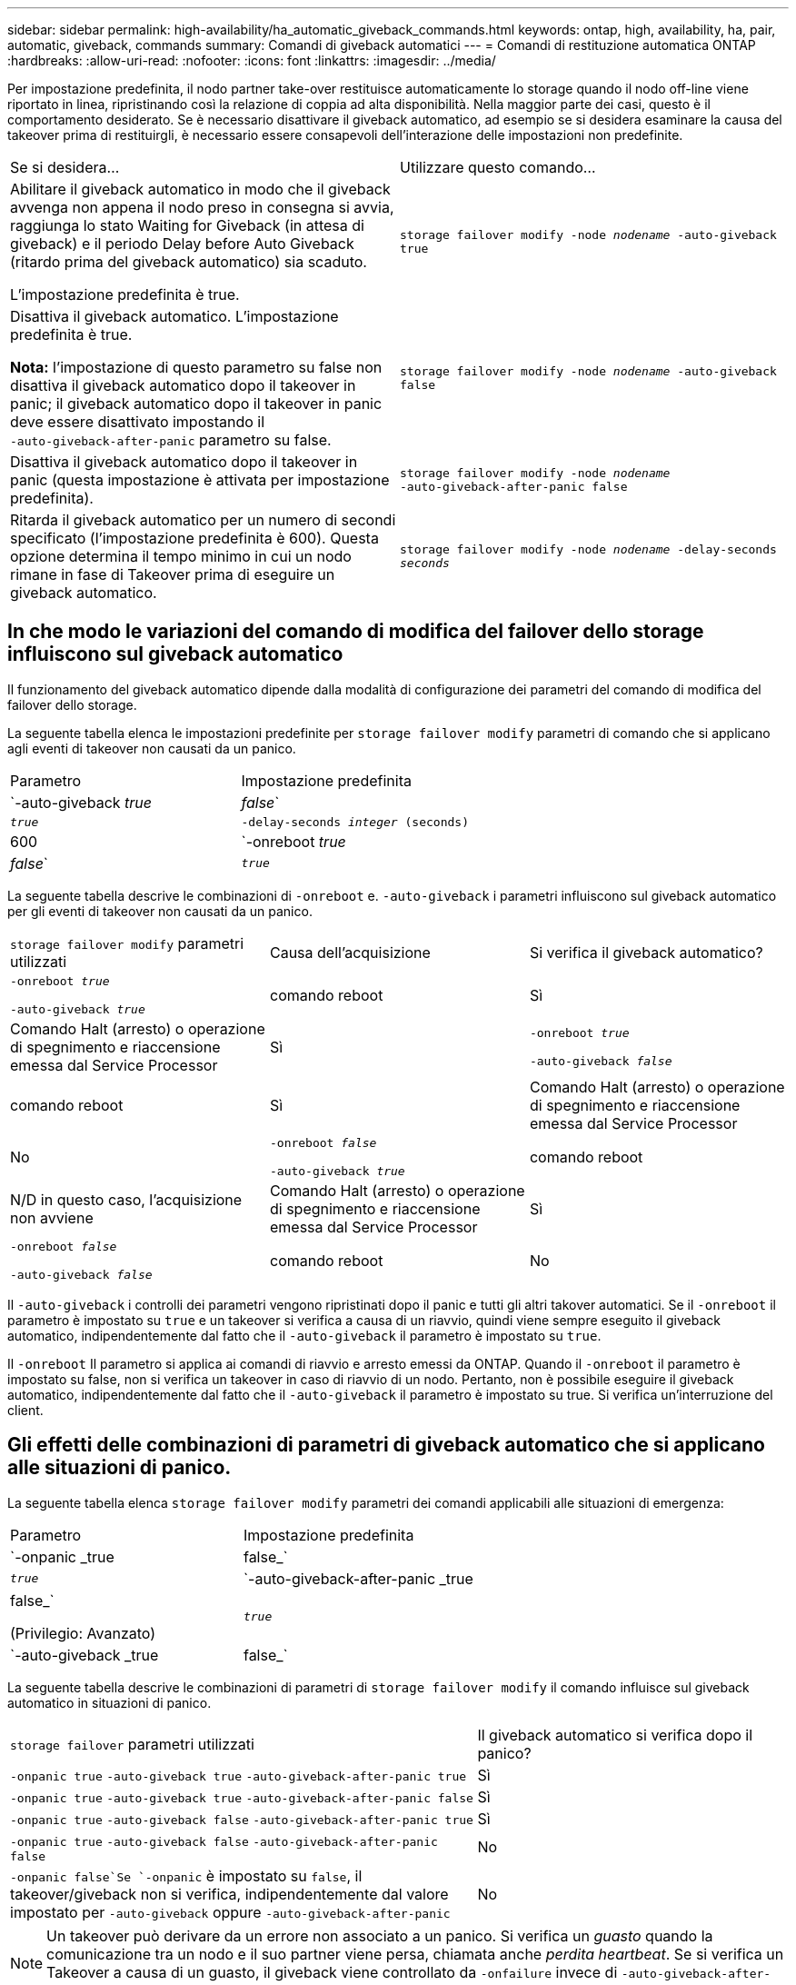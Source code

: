 ---
sidebar: sidebar 
permalink: high-availability/ha_automatic_giveback_commands.html 
keywords: ontap, high, availability, ha, pair, automatic, giveback, commands 
summary: Comandi di giveback automatici 
---
= Comandi di restituzione automatica ONTAP
:hardbreaks:
:allow-uri-read: 
:nofooter: 
:icons: font
:linkattrs: 
:imagesdir: ../media/


[role="lead"]
Per impostazione predefinita, il nodo partner take-over restituisce automaticamente lo storage quando il nodo off-line viene riportato in linea, ripristinando così la relazione di coppia ad alta disponibilità. Nella maggior parte dei casi, questo è il comportamento desiderato. Se è necessario disattivare il giveback automatico, ad esempio se si desidera esaminare la causa del takeover prima di restituirgli, è necessario essere consapevoli dell'interazione delle impostazioni non predefinite.

|===


| Se si desidera... | Utilizzare questo comando... 


 a| 
Abilitare il giveback automatico in modo che il giveback avvenga non appena il nodo preso in consegna si avvia, raggiunga lo stato Waiting for Giveback (in attesa di giveback) e il periodo Delay before Auto Giveback (ritardo prima del giveback automatico) sia scaduto.

L'impostazione predefinita è true.
 a| 
`storage failover modify ‑node _nodename_ ‑auto‑giveback true`



 a| 
Disattiva il giveback automatico. L'impostazione predefinita è true.

*Nota:* l'impostazione di questo parametro su false non disattiva il giveback automatico dopo il takeover in panic; il giveback automatico dopo il takeover in panic deve essere disattivato impostando il `‑auto‑giveback‑after‑panic` parametro su false.
 a| 
`storage failover modify ‑node _nodename_ ‑auto‑giveback false`



 a| 
Disattiva il giveback automatico dopo il takeover in panic (questa impostazione è attivata per impostazione predefinita).
 a| 
`storage failover modify ‑node _nodename_ ‑auto‑giveback‑after‑panic false`



 a| 
Ritarda il giveback automatico per un numero di secondi specificato (l'impostazione predefinita è 600). Questa opzione determina il tempo minimo in cui un nodo rimane in fase di Takeover prima di eseguire un giveback automatico.
 a| 
`storage failover modify ‑node _nodename_ ‑delay‑seconds _seconds_`

|===


== In che modo le variazioni del comando di modifica del failover dello storage influiscono sul giveback automatico

Il funzionamento del giveback automatico dipende dalla modalità di configurazione dei parametri del comando di modifica del failover dello storage.

La seguente tabella elenca le impostazioni predefinite per `storage failover modify` parametri di comando che si applicano agli eventi di takeover non causati da un panico.

|===


| Parametro | Impostazione predefinita 


 a| 
`-auto-giveback _true_ | _false_`
 a| 
`_true_`



 a| 
`-delay-seconds _integer_ (seconds)`
 a| 
600



 a| 
`-onreboot _true_ | _false_`
 a| 
`_true_`

|===
La seguente tabella descrive le combinazioni di `-onreboot` e. `-auto-giveback` i parametri influiscono sul giveback automatico per gli eventi di takeover non causati da un panico.

|===


| `storage failover modify` parametri utilizzati | Causa dell'acquisizione | Si verifica il giveback automatico? 


 a| 
`-onreboot _true_`

`-auto-giveback _true_`
| comando reboot | Sì 


| Comando Halt (arresto) o operazione di spegnimento e riaccensione emessa dal Service Processor | Sì 


 a| 
`-onreboot _true_`

`-auto-giveback _false_`
| comando reboot | Sì 


| Comando Halt (arresto) o operazione di spegnimento e riaccensione emessa dal Service Processor | No 


 a| 
`-onreboot _false_`

`-auto-giveback _true_`
| comando reboot | N/D in questo caso, l'acquisizione non avviene 


| Comando Halt (arresto) o operazione di spegnimento e riaccensione emessa dal Service Processor | Sì 


 a| 
`-onreboot _false_`

`-auto-giveback _false_`
| comando reboot | No 


| Comando Halt (arresto) o operazione di spegnimento e riaccensione emessa dal Service Processor | No 
|===
Il `-auto-giveback` i controlli dei parametri vengono ripristinati dopo il panic e tutti gli altri takover automatici. Se il `-onreboot` il parametro è impostato su `true` e un takeover si verifica a causa di un riavvio, quindi viene sempre eseguito il giveback automatico, indipendentemente dal fatto che il `-auto-giveback` il parametro è impostato su `true`.

Il `-onreboot` Il parametro si applica ai comandi di riavvio e arresto emessi da ONTAP. Quando il `-onreboot` il parametro è impostato su false, non si verifica un takeover in caso di riavvio di un nodo. Pertanto, non è possibile eseguire il giveback automatico, indipendentemente dal fatto che il `-auto-giveback` il parametro è impostato su true. Si verifica un'interruzione del client.



== Gli effetti delle combinazioni di parametri di giveback automatico che si applicano alle situazioni di panico.

La seguente tabella elenca `storage failover modify` parametri dei comandi applicabili alle situazioni di emergenza:

|===


| Parametro | Impostazione predefinita 


 a| 
`-onpanic _true | false_`
 a| 
`_true_`



 a| 
`-auto-giveback-after-panic _true | false_`

(Privilegio: Avanzato)
 a| 
`_true_`



 a| 
`-auto-giveback _true | false_`
 a| 
`_true_`

|===
La seguente tabella descrive le combinazioni di parametri di `storage failover modify` il comando influisce sul giveback automatico in situazioni di panico.

[cols="60,40"]
|===


| `storage failover` parametri utilizzati | Il giveback automatico si verifica dopo il panico? 


| `-onpanic true`
`-auto-giveback true`
`-auto-giveback-after-panic true` | Sì 


| `-onpanic true`
`-auto-giveback true`
`-auto-giveback-after-panic false` | Sì 


| `-onpanic true`
`-auto-giveback false`
`-auto-giveback-after-panic true` | Sì 


| `-onpanic true`
`-auto-giveback false`
`-auto-giveback-after-panic false` | No 


| `-onpanic false`Se `-onpanic` è impostato su `false`, il takeover/giveback non si verifica, indipendentemente dal valore impostato per `-auto-giveback` oppure `-auto-giveback-after-panic` | No 
|===

NOTE: Un takeover può derivare da un errore non associato a un panico. Si verifica un _guasto_ quando la comunicazione tra un nodo e il suo partner viene persa, chiamata anche _perdita heartbeat_. Se si verifica un Takeover a causa di un guasto, il giveback viene controllato da `-onfailure` invece di `-auto-giveback-after-panic parameter`.


NOTE: Quando un nodo viene preso in panica, invia un pacchetto panic al nodo partner. Se per qualsiasi motivo il pacchetto panic non viene ricevuto dal nodo partner, il panic può essere interpretato erroneamente come un errore. Senza la ricezione del pacchetto panic, il nodo partner sa solo che la comunicazione è stata persa e non sa che si è verificato un panico. In questo caso, il nodo partner elabora la perdita di comunicazione come un errore invece di un panico e il giveback è controllato da `-onfailure` (e non da `-auto-giveback-after-panic parameter`).

Ulteriori informazioni su `storage failover modify` nella link:https://docs.netapp.com/us-en/ontap-cli/storage-failover-modify.html["Riferimento al comando ONTAP"^].
